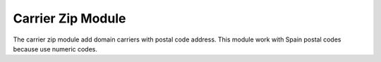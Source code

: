 Carrier Zip Module
##################

The carrier zip module add domain carriers with postal code address. This
module work with Spain postal codes because use numeric codes.

